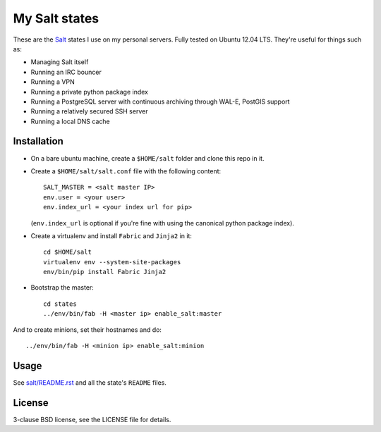 My Salt states
==============

These are the `Salt`_ states I use on my personal servers. Fully tested on
Ubuntu 12.04 LTS. They're useful for things such as:

* Managing Salt itself

* Running an IRC bouncer

* Running a VPN

* Running a private python package index

* Running a PostgreSQL server with continuous archiving through WAL-E, PostGIS
  support

* Running a relatively secured SSH server

* Running a local DNS cache

.. _Salt: http://saltstack.org/

Installation
------------

* On a bare ubuntu machine, create a ``$HOME/salt`` folder and clone this repo
  in it.

* Create a ``$HOME/salt/salt.conf`` file with the following content::

      SALT_MASTER = <salt master IP>
      env.user = <your user>
      env.index_url = <your index url for pip>

  (``env.index_url`` is optional if you're fine with using the canonical
  python package index).

* Create a virtualenv and install ``Fabric`` and ``Jinja2`` in it::

      cd $HOME/salt
      virtualenv env --system-site-packages
      env/bin/pip install Fabric Jinja2

* Bootstrap the master::

      cd states
      ../env/bin/fab -H <master ip> enable_salt:master

And to create minions, set their hostnames and do::

    ../env/bin/fab -H <minion ip> enable_salt:minion

Usage
-----

See `salt/README.rst`_ and all the state's ``README`` files.

.. _salt/README.rst: https://github.com/brutasse/states/tree/master/salt

License
-------

3-clause BSD license, see the LICENSE file for details.

